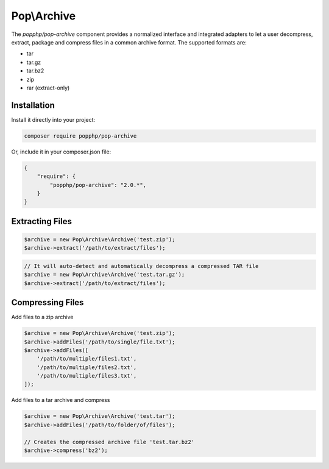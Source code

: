 Pop\\Archive
============

The `popphp/pop-archive` component provides a normalized interface and integrated adapters
to let a user decompress, extract, package and compress files in a common archive format.
The supported formats are:

* tar
* tar.gz
* tar.bz2
* zip
* rar (extract-only)

Installation
------------

Install it directly into your project:

.. code-block:: bash

    composer require popphp/pop-archive

Or, include it in your composer.json file:

.. code-block:: json

    {
        "require": {
            "popphp/pop-archive": "2.0.*",
        }
    }

Extracting Files
----------------

.. code-block:: php

    $archive = new Pop\Archive\Archive('test.zip');
    $archive->extract('/path/to/extract/files');

.. code-block:: php

    // It will auto-detect and automatically decompress a compressed TAR file
    $archive = new Pop\Archive\Archive('test.tar.gz');
    $archive->extract('/path/to/extract/files');

Compressing Files
-----------------

Add files to a zip archive

.. code-block:: php

    $archive = new Pop\Archive\Archive('test.zip');
    $archive->addFiles('/path/to/single/file.txt');
    $archive->addFiles([
        '/path/to/multiple/files1.txt',
        '/path/to/multiple/files2.txt',
        '/path/to/multiple/files3.txt',
    ]);


Add files to a tar archive and compress

.. code-block:: php

    $archive = new Pop\Archive\Archive('test.tar');
    $archive->addFiles('/path/to/folder/of/files');

    // Creates the compressed archive file 'test.tar.bz2'
    $archive->compress('bz2');

